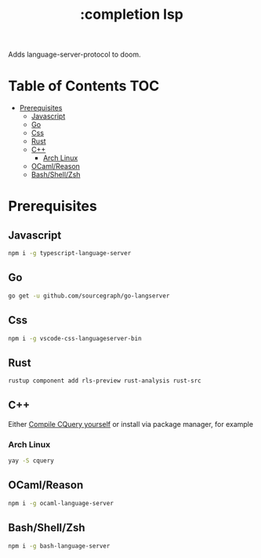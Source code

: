 #+TITLE: :completion lsp

Adds language-server-protocol to doom.

* Table of Contents :TOC:
- [[#prerequisites][Prerequisites]]
  - [[#javascript][Javascript]]
  - [[#go][Go]]
  - [[#css][Css]]
  - [[#rust][Rust]]
  - [[#c][C++]]
    - [[#arch-linux][Arch Linux]]
  - [[#ocamlreason][OCaml/Reason]]
  - [[#bashshellzsh][Bash/Shell/Zsh]]

* Prerequisites

** Javascript
#+BEGIN_SRC sh
npm i -g typescript-language-server
#+END_SRC

** Go
#+BEGIN_SRC sh
go get -u github.com/sourcegraph/go-langserver
#+END_SRC

** Css
#+BEGIN_SRC sh
npm i -g vscode-css-languageserver-bin
#+END_SRC

** Rust
#+BEGIN_SRC sh
rustup component add rls-preview rust-analysis rust-src
#+END_SRC

** C++
Either [[https://github.com/cquery-project/cquery/wiki/Getting-started][Compile CQuery yourself]] or install via package manager, for example

*** Arch Linux
#+BEGIN_SRC sh
yay -S cquery
#+END_SRC

** OCaml/Reason
#+BEGIN_SRC sh
npm i -g ocaml-language-server
#+END_SRC

** Bash/Shell/Zsh
#+BEGIN_SRC sh
npm i -g bash-language-server
#+END_SRC
